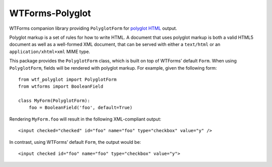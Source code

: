 WTForms-Polyglot
================

WTForms companion library providing ``PolyglotForm`` for `polyglot HTML`_
output.

.. _`polyglot HTML`: http://www.w3.org/TR/html-polyglot/

Polyglot markup is a set of rules for how to write HTML.  A document that uses
polyglot markup is both a valid HTML5 document as well as a well-formed XML
document, that can be served with either a ``text/html`` or an
``application/xhtml+xml`` MIME type.

This package provides the ``PolyglotForm`` class, which is built on top of
WTForms’ default ``Form``.  When using ``PolyglotForm``, fields will be
rendered with polyglot markup.  For example, given the following form::

   from wtf_polyglot import PolyglotForm
   from wtforms import BooleanField

   class MyForm(PolyglotForm):
       foo = BooleanField('foo', default=True)

Rendering ``MyForm.foo`` will result in the following XML-compliant output::

   <input checked="checked" id="foo" name="foo" type="checkbox" value="y" />

In contrast, using WTForms’ default ``Form``, the output would be::

   <input checked id="foo" name="foo" type="checkbox" value="y">
